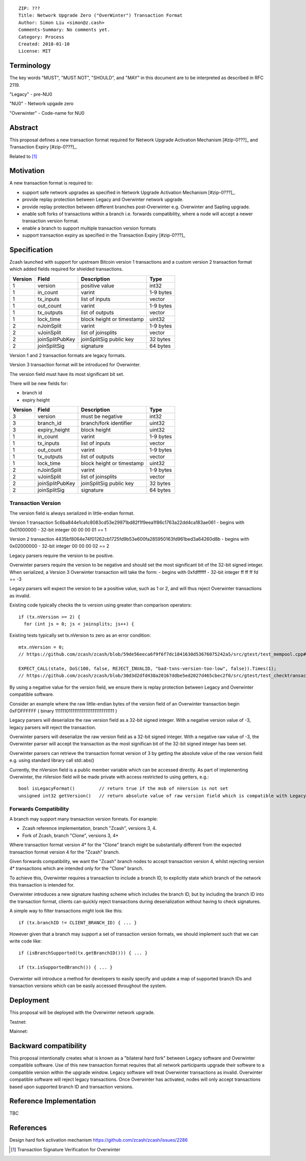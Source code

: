 ::

  ZIP: ???
  Title: Network Upgrade Zero ("OverWinter") Transaction Format
  Author: Simon Liu <simon@z.cash>
  Comments-Summary: No comments yet.
  Category: Process
  Created: 2018-01-10
  License: MIT

Terminology
===========

The key words "MUST", "MUST NOT", "SHOULD", and "MAY" in this document are to be interpreted as described in RFC 2119.

"Legacy" - pre-NU0

"NU0" - Network upgade zero

"Overwinter" - Code-name for NU0

Abstract
========

This proposal defines a new transaction format required for Network Upgrade Activation Mechanism [#zip-0???]_
and Transaction Expiry [#zip-0???]_.

Related to [#zip-0143]_

Motivation
==========

A new transaction format is required to:

* support safe network upgrades as specified in Network Upgrade Activation Mechanism [#zip-0???]_.
* provide replay protection between Legacy and Overwinter network upgrade.
* provide replay protection between different branches post-Overwinter e.g. Overwinter and Sapling upgrade.
* enable soft forks of transactions within a branch i.e. forwards compatibility, where a node will accept a newer transaction version format.
* enable a branch to support multiple transaction version formats
* support transaction expiry as specified in the Transaction Expiry [#zip-0???]_

Specification
=============

Zcash launched with support for upstream Bitcoin version 1 transactions and a custom version 2 transaction format which added fields required for shielded transactions.

======== =============== =========================== =======
Version  Field           Description                 Type
======== =============== =========================== =======
1        version         positive value              int32
1        in_count        varint                      1-9 bytes
1        tx_inputs       list of inputs              vector
1        out_count       varint                      1-9 bytes
1        tx_outputs      list of outputs             vector
1        lock_time       block height or timestamp   uint32
2        nJoinSplit      varint                      1-9 bytes
2        vJoinSplit      list of joinsplits          vector
2        joinSplitPubKey joinSplitSig public key     32 bytes
2        joinSplitSig    signature                   64 bytes
======== =============== =========================== =======

Version 1 and 2 transaction formats are legacy formats.

Version 3 transaction format will be introduced for Overwinter.

The version field must have its most significant bit set.

There will be new fields for:

* branch id
* expiry height

======== =============== =========================== =======
Version  Field           Description                 Type
======== =============== =========================== =======
3        version         must be negative            int32
3        branch_id       branch/fork identifier      uint32
3        expiry_height   block height                uint32
1        in_count        varint                      1-9 bytes
1        tx_inputs       list of inputs              vector
1        out_count       varint                      1-9 bytes
1        tx_outputs      list of outputs             vector
1        lock_time       block height or timestamp   uint32
2        nJoinSplit      varint                      1-9 bytes
2        vJoinSplit      list of joinsplits          vector
2        joinSplitPubKey joinSplitSig public key     32 bytes
2        joinSplitSig    signature                   64 bytes
======== =============== =========================== =======


Transaction Version
-------------------

The version field is always serialized in little-endian format.

Version 1 transaction 5c6ba844e1ca1c8083cd53e29971bd82f1f9eea1f86c1763a22dd4ca183ae061
- begins with 0x01000000
- 32-bit integer 00 00 00 01 == 1

Version 2 transaction 4435bf8064e74f01262cb1725fd9b53e600fa285950163fd961bed3a64260d8b
- begins with 0x02000000
- 32-bit integer 00 00 00 02 == 2

Legacy parsers require the version to be positive.

Overwinter parsers require the version to be negative and should set the most significant bit of the 32-bit signed integer.  When serialized, a Version 3 Overwinter transaction will take the form:
- begins with 0xfdffffff
- 32-bit integer ff ff ff fd == -3

Legacy parsers will expect the version to be a positive value, such as 1 or 2, and will thus reject Overwinter transactions as invalid.

Existing code typically checks the tx version using greater than comparison operators::

    if (tx.nVersion >= 2) {
      for (int js = 0; js < joinsplits; js++) {

Existing tests typically set tx.nVersion to zero as an error condition::

    mtx.nVersion = 0;
    // https://github.com/zcash/zcash/blob/59de56eeca6f9f6f7dc1841630d53676075242a5/src/gtest/test_mempool.cpp#L99

    EXPECT_CALL(state, DoS(100, false, REJECT_INVALID, "bad-txns-version-too-low", false)).Times(1);
    // https://github.com/zcash/zcash/blob/30d3d2dfd438a20167ddbe5ed2027d465cbec2f0/src/gtest/test_checktransaction.cpp#L99

By using a negative value for the version field, we ensure there is replay protection between Legacy and Overwinter compatible software.

Consider an example where the raw little-endian bytes of the version field of an Overwinter transaction begin 0xFDFFFFFF ( binary 11111101111111111111111111111111 )

Legacy parsers will deserialize the raw version field as a 32-bit signed integer.  With a negative version value of -3, legacy parsers will reject the transaction.

Overwinter parsers will deserialize the raw version field as a 32-bit signed integer.  With a negative raw value of -3, the Overwinter parser will accept the transaction as the most significan bit of the 32-bit signed integer has been set.

Overwinter parsers can retrieve the transaction format version of 3 by getting the absolute value of the raw version field e.g. using standard library call std::abs()

Currently, the nVersion field is a public member variable which can be accessed directly.  As part of implementing Overwinter, the nVersion field will be made private with access restricted to using getters, e.g.::

    bool isLegacyFormat()         // return true if the msb of nVersion is not set
    unsigned int32 getVersion()   // return absolute value of raw version field which is compatible with Legacy and Overwinter


Forwards Compatibility
----------------------

A branch may support many transaction version formats.  For example:

* Zcash reference implementation, branch "Zcash", versions 3, 4.
* Fork of Zcash, branch "Clone", versions 3, 4*

Where transaction format version 4* for the "Clone" branch might be substantially different from the expected transaction format version 4 for the "Zcash" branch.

Given forwards compatibility, we want the "Zcash" branch nodes to accept transaction version 4, whilst rejecting version 4* transactions which are intended only for the "Clone" branch.

To achieve this, Overwinter requires a transaction to include a branch ID, to explicitly state which branch of the network this transaction is intended for.

Overwinter introduces a new signature hashing scheme which includes the branch ID, but by including the branch ID into the transaction format, clients can quickly reject transactions during deserialization without having to check signatures.

A simple way to filter transactions might look like this::

    if (tx.branchID != CLIENT_BRANCH_ID) { ... }
    
However given that a branch may support a set of transaction version formats, we should implement such that we can write code like::

    if (isBranchSupported(tx.getBranchID())) { ... }

    if (tx.isSupportedBranch()) { ... }
    
Overwinter will introduce a method for developers to easily specify and update a map of supported branch IDs and transaction versions which can be easily accessed throughout the system.

Deployment
==========

This proposal will be deployed with the Overwinter network upgrade.

Testnet:

Mainnet:

Backward compatibility
======================

This proposal intentionally creates what is known as a "bilateral hard fork" between Legacy software and Overwinter compatible software. Use of this new transaction format requires that all network participants upgrade their software to a compatible version within the upgrade window. Legacy software will treat Overwinter transactions as invalid.  Overwinter compatible software will reject legacy transactions.  Once Overwinter has activated, nodes will only accept transactions based upon supported branch ID and transaction versions.


Reference Implementation
========================

TBC


References
==========

Design hard fork activation mechanism https://github.com/zcash/zcash/issues/2286

.. [#zip-0???] Network Upgrade Activation Mechanism

.. [#zip-0???] Transaction Expiry

.. [#zip-0143] Transaction Signature Verification for Overwinter



